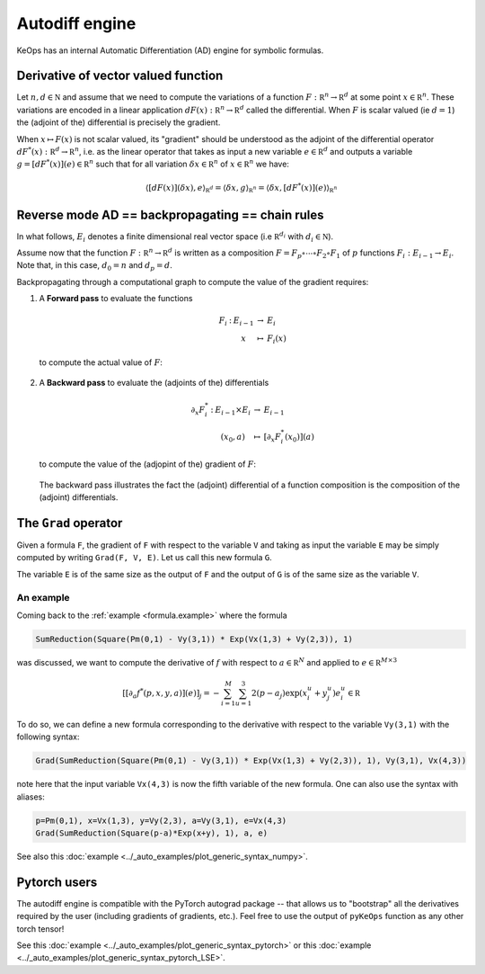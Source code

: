 Autodiff engine
===============

KeOps has an internal Automatic Differentiation (AD) engine for symbolic formulas. 

Derivative of vector valued function
------------------------------------

Let :math:`n,d\in\mathbb N` and assume that we need to compute the variations of a function :math:`F:\mathbb R^n \to \mathbb R^d` at some point :math:`x \in \mathbb R^n`. These variations are encoded in a linear application :math:`dF(x):\mathbb R^n \to \mathbb R^d` called the differential. When :math:`F` is scalar valued (ie :math:`d=1`) the (adjoint of the) differential is precisely the gradient.

When :math:`x\mapsto F(x)` is not scalar valued, its "gradient" should be understood as the adjoint of the differential operator :math:`dF^*(x): \mathbb R^d \to \mathbb R^n`, i.e. as the linear operator that takes as input a new variable :math:`e \in \mathbb R^d`  and outputs a variable :math:`g = [dF^*(x)](e) \in \mathbb R^n` such that for all variation :math:`\delta x \in \mathbb R^n` of :math:`x \in \mathbb R^n` we have:

 .. math::

    \langle [dF(x)](\delta x), e \rangle_{\mathbb R^d}  =  \langle \delta x, g \rangle_{\mathbb R^n}  =  \langle \delta x , [dF^*(x)](e) \rangle_{\mathbb R^n}



Reverse mode AD == backpropagating == chain rules
-------------------------------------------------

In what follows, :math:`E_i` denotes a finite dimensional real vector space (i.e :math:`\mathbb R^{d_i}` with :math:`d_i\in \mathbb N`). 

Assume now that the function :math:`F:\mathbb R^n \to \mathbb R^d` is written as a composition :math:`F =F_p \circ \cdots \circ F_2 \circ F_1` of :math:`p` functions :math:`F_i:E_{i-1} \to E_{i}`. Note that, in this case, :math:`d_0 = n`  and :math:`d_p = d`.  

Backpropagating through a computational graph to compute the value of the gradient requires:

1. A **Forward pass** to evaluate the functions

   .. math::

        \begin{array}{ccccl}
             F_i & : & E_{i-1}    & \to & E_{i} \\
             &      & x & \mapsto & F_i(x)
        \end{array}    

   to compute the actual value of :math:`F`: 

   .. figure:: ../_static/AD_forward.svg
      :width: 100% 
      :alt: Reverse AD

2. A **Backward pass** to evaluate the (adjoints of the) differentials

   .. math::
        \begin{array}{ccccl}
	            \partial_x F_i^* & : & E_{i-1}\times E_{i} & \to & E_{i-1} \\
	             & & (x_0,a) & \mapsto & [\partial_x F_i^*(x_0)](a)
         \end{array}
    
   to compute the value of the (adjopint of the)  gradient of :math:`F`: 

   .. figure:: ../_static/AD_backward.svg
       :width: 100% 
       :alt: Reverse AD

   The backward pass illustrates the fact the (adjoint) differential of a function composition is the composition of the (adjoint) differentials.

The ``Grad`` operator
---------------------

Given a formula ``F``, the gradient of ``F`` with respect to the variable ``V`` and taking as input the variable ``E`` may be simply computed by writing ``Grad(F, V, E)``. Let us call this new formula ``G``.

The variable ``E`` is of the same size as the output of ``F`` and the output of ``G`` is of the same size as the variable ``V``.


.. _`part.example2`:

An example 
^^^^^^^^^^

Coming back to the :ref:`example <formula.example>` where the formula 

.. code-block:: cpp

    SumReduction(Square(Pm(0,1) - Vy(3,1)) * Exp(Vx(1,3) + Vy(2,3)), 1)
    
was discussed, we want to compute the derivative of :math:`f` with respect to :math:`a \in \mathbb R^N` and applied to :math:`e\in\mathbb R^{M\times 3}`

.. math::

      \left[ [\partial_{a} f^*(p,x,y,a)] (e)\right]_j = - \sum_{i=1}^M \sum_{u=1}^3 2(p -a_j ) \exp(x_i^u + y_j^u) e^u_i \in \mathbb R

To do so, we can define a new formula corresponding to the derivative with respect to the variable ``Vy(3,1)`` with the following syntax:

.. code-block:: cpp

    Grad(SumReduction(Square(Pm(0,1) - Vy(3,1)) * Exp(Vx(1,3) + Vy(2,3)), 1), Vy(3,1), Vx(4,3))

note here that the input variable ``Vx(4,3)`` is now the fifth variable of the new formula. One can also use the syntax with aliases:

.. code-block:: cpp

    p=Pm(0,1), x=Vx(1,3), y=Vy(2,3), a=Vy(3,1), e=Vx(4,3)
    Grad(SumReduction(Square(p-a)*Exp(x+y), 1), a, e)

See also this :doc:`example <../_auto_examples/plot_generic_syntax_numpy>`.

Pytorch users
-------------

The autodiff engine is compatible with the PyTorch autograd package -- that allows us to "bootstrap" all the derivatives required by the user (including gradients of gradients, etc.).
Feel free to use the output of ``pyKeOps`` function  as any other torch tensor!

See this :doc:`example <../_auto_examples/plot_generic_syntax_pytorch>` or this :doc:`example <../_auto_examples/plot_generic_syntax_pytorch_LSE>`.

